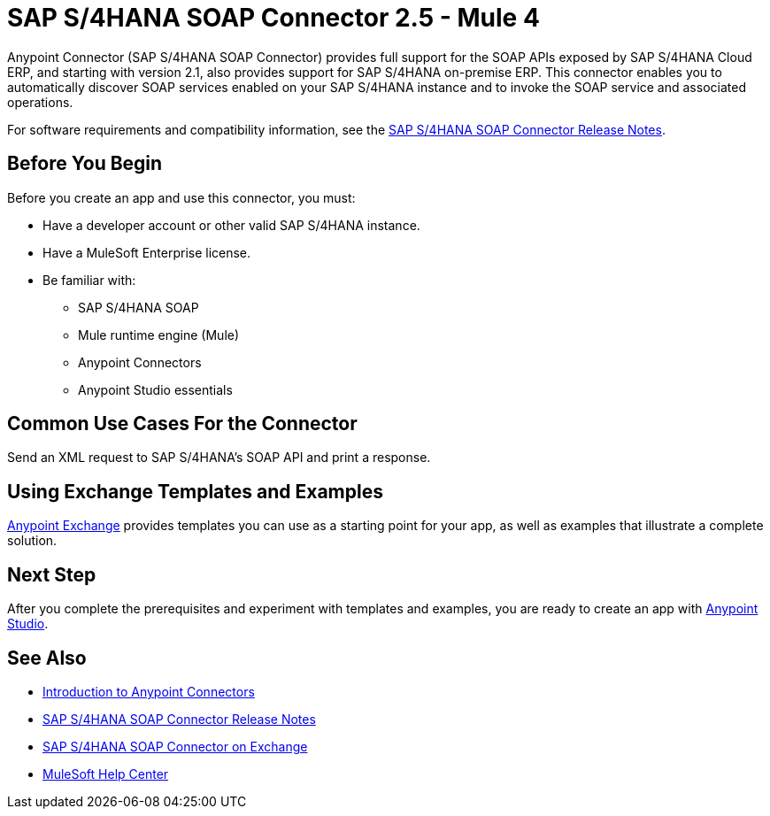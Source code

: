 = SAP S/4HANA SOAP Connector 2.5 - Mule 4
:page-aliases: connectors::sap/sap-s4hana-soap-connector.adoc

Anypoint Connector (SAP S/4HANA SOAP Connector) provides full support for the SOAP APIs exposed by SAP S/4HANA Cloud ERP, and starting with version 2.1, also provides support for SAP S/4HANA on-premise ERP. This connector enables you to automatically discover SOAP services enabled on your SAP S/4HANA instance and to invoke the SOAP service and associated operations.

For software requirements and compatibility
information, see the xref:release-notes::connector/sap-s4-hana-soap-cloud-connector-release-notes-mule-4.adoc[SAP S/4HANA SOAP Connector Release Notes].

== Before You Begin

Before you create an app and use this connector, you must:

* Have a developer account or other valid SAP S/4HANA instance.
* Have a MuleSoft Enterprise license.
* Be familiar with:
** SAP S/4HANA SOAP
** Mule runtime engine (Mule)
** Anypoint Connectors
** Anypoint Studio essentials

== Common Use Cases For the Connector

Send an XML request to SAP S/4HANA's SOAP API and print a response.

== Using Exchange Templates and Examples

https://www.mulesoft.com/exchange/[Anypoint Exchange] provides templates
you can use as a starting point for your app, as well as examples that illustrate a complete solution.

== Next Step

After you complete the prerequisites and experiment with templates and examples, you are ready to create an app with xref:sap-s4hana-soap-connector-studio.adoc[Anypoint Studio].

== See Also

* xref:connectors::introduction/introduction-to-anypoint-connectors.adoc[Introduction to Anypoint Connectors]
* xref:release-notes::connector/sap-s4-hana-soap-cloud-connector-release-notes-mule-4.adoc[SAP S/4HANA SOAP Connector Release Notes]
* https://www.mulesoft.com/exchange/com.mulesoft.connectors/mule-sap-s4hana-soap-cloud-connector/[SAP S/4HANA SOAP Connector on Exchange]
* https://help.mulesoft.com[MuleSoft Help Center]
